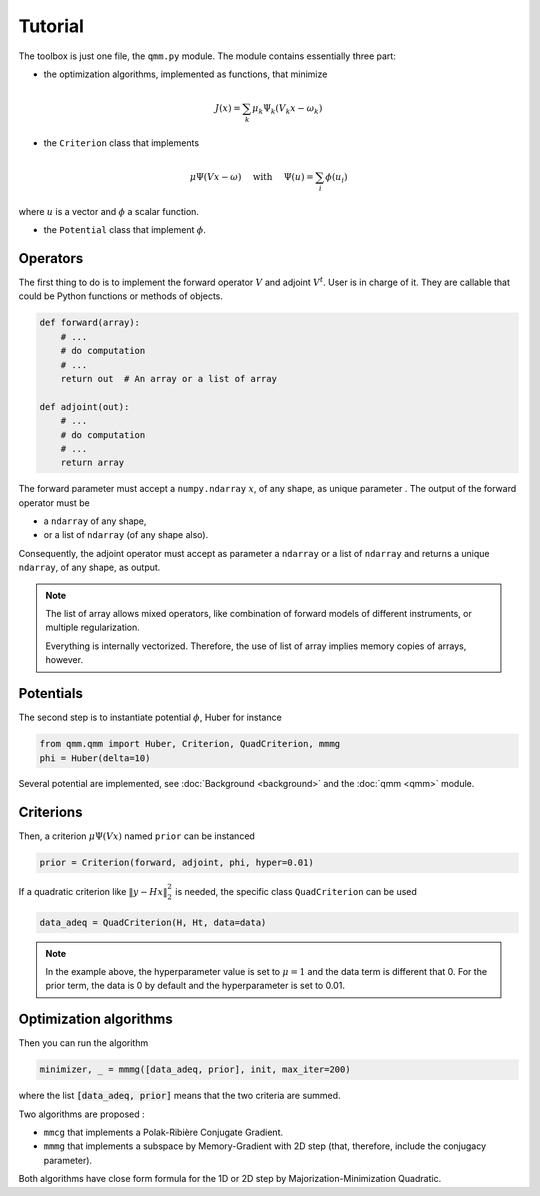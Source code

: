 ==========
 Tutorial
==========

The toolbox is just one file, the ``qmm.py`` module. The module contains
essentially three part:

- the optimization algorithms, implemented as functions, that minimize

.. math::
   J(x) = \sum_k \mu_k \Psi_k(V_k x - \omega_k)

- the ``Criterion`` class that implements

.. math::
   \mu \Psi(V x - \omega)\quad \text{ with }\quad \Psi(u) = \sum_i \phi(u_i)

where :math:`u` is a vector and :math:`\phi` a scalar function.

- the ``Potential`` class that implement :math:`\phi`.


Operators
=========

The first thing to do is to implement the forward operator :math:`V` and adjoint
:math:`V^t`. User is in charge of it. They are callable that could be Python
functions or methods of objects.

.. code-block:: python

   def forward(array):
       # ...
       # do computation
       # ...
       return out  # An array or a list of array

   def adjoint(out):
       # ...
       # do computation
       # ...
       return array

The forward parameter must accept a ``numpy.ndarray`` :math:`x`, of any shape,
as unique parameter . The output of the forward operator must be

* a ``ndarray`` of any shape,
* or a list of ``ndarray`` (of any shape also).

Consequently, the adjoint operator must accept as parameter a ``ndarray`` or a
list of ``ndarray`` and returns a unique ``ndarray``, of any shape, as output.

.. note::

   The list of array allows mixed operators, like combination of forward models
   of different instruments, or multiple regularization.

   Everything is internally vectorized. Therefore, the use of list of array implies
   memory copies of arrays, however.


Potentials
==========

The second step is to instantiate potential :math:`\phi`, Huber for instance

.. code-block:: python

   from qmm.qmm import Huber, Criterion, QuadCriterion, mmmg
   phi = Huber(delta=10)

Several potential are implemented, see :doc:`Background <background>` and the
:doc:`qmm <qmm>` module.

Criterions
==========

Then, a criterion :math:`\mu \Psi(Vx)` named ``prior`` can be instanced

.. code-block:: python

   prior = Criterion(forward, adjoint, phi, hyper=0.01)

If a quadratic criterion like :math:`\|y - H x\|_2^2` is needed, the specific
class ``QuadCriterion`` can be used

.. code-block:: python

   data_adeq = QuadCriterion(H, Ht, data=data)

.. note::

   In the example above, the hyperparameter value is set to :math:`\mu = 1` and
   the data term is different that 0. For the prior term, the data is 0 by
   default and the hyperparameter is set to 0.01.

Optimization algorithms
=======================

Then you can run the algorithm

.. code:: python

   minimizer, _ = mmmg([data_adeq, prior], init, max_iter=200)

where the list :code:`[data_adeq, prior]` means that the two criteria are
summed.

Two algorithms are proposed :

- ``mmcg`` that implements a Polak-Ribière Conjugate Gradient.
- ``mmmg`` that implements a subspace by Memory-Gradient with 2D step (that,
  therefore, include the conjugacy parameter).

Both algorithms have close form formula for the 1D or 2D step by
Majorization-Minimization Quadratic.
